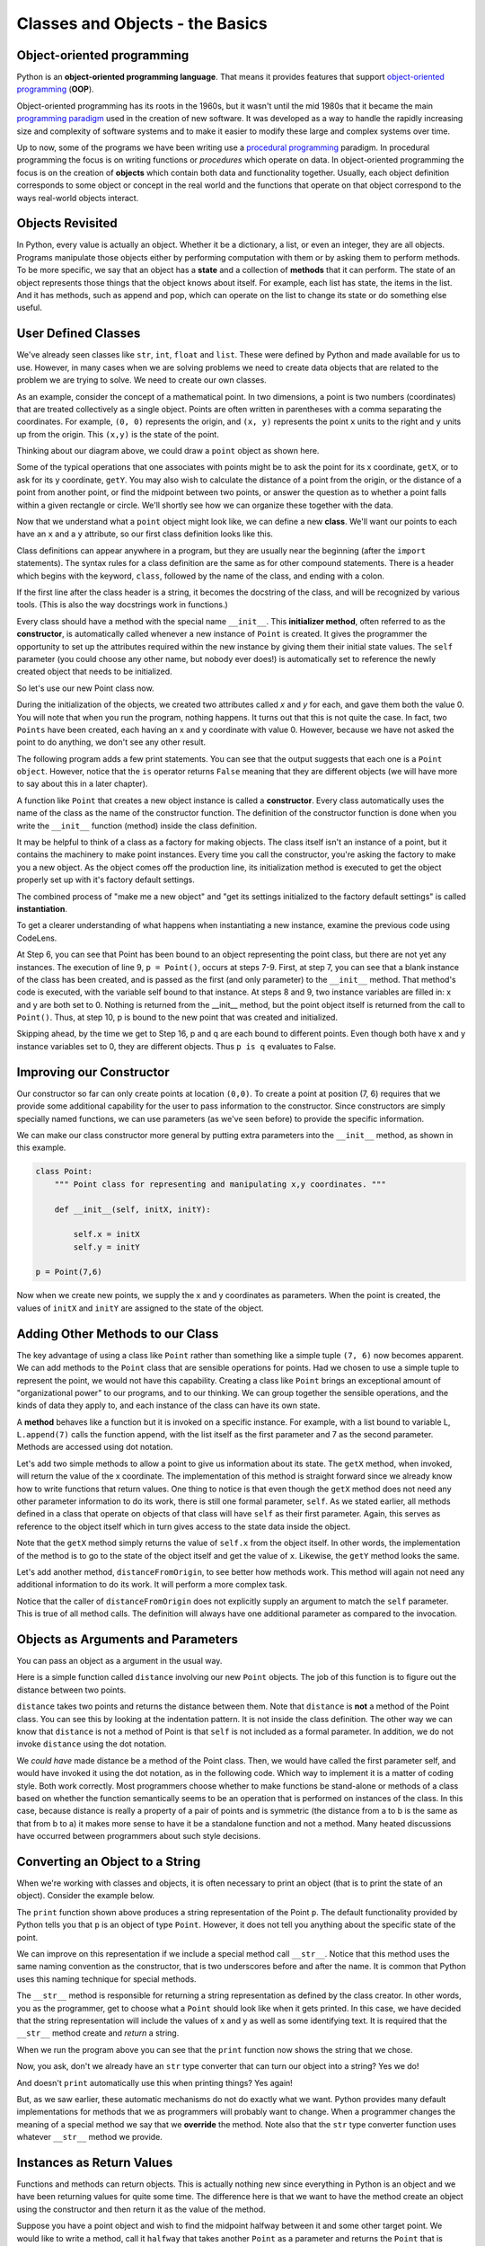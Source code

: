 ..  Copyright (C)  Brad Miller, David Ranum, Jeffrey Elkner, Peter Wentworth, Allen B. Downey, Chris
    Meyers, and Dario Mitchell.  Permission is granted to copy, distribute
    and/or modify this document under the terms of the GNU Free Documentation
    License, Version 1.3 or any later version published by the Free Software
    Foundation; with Invariant Sections being Forward, Prefaces, and
    Contributor List, no Front-Cover Texts, and no Back-Cover Texts.  A copy of
    the license is included in the section entitled "GNU Free Documentation
    License".
    
..  shortname:: IntroToClasses
..  description:: This is the introduction to the idea of building a class

.. qnum::
   :prefix: cls-
   :start: 1

.. _classes_chap:

Classes and Objects - the Basics
================================


.. index:: object-oriented programming

Object-oriented programming
---------------------------



Python is an **object-oriented programming language**.  That means it
provides features that support `object-oriented programming
<http://en.wikipedia.org/wiki/Object-oriented_programming>`__ (**OOP**).

Object-oriented programming has its roots in the 1960s, but it wasn't until the
mid 1980s that it became the main `programming paradigm
<http://en.wikipedia.org/wiki/Programming_paradigm>`__ used in the creation
of new software. It was developed as a way to handle the rapidly increasing
size and complexity of software systems and to make it easier to modify these
large and complex systems over time.

Up to now, some of the programs we have been writing use a `procedural programming
<http://en.wikipedia.org/wiki/Procedural_programming>`__ paradigm. In
procedural programming the focus is on writing functions or *procedures* which
operate on data. In object-oriented programming the focus is on the creation of
**objects** which contain both data and functionality together.
Usually, each object definition corresponds to some object or concept in the real
world and the functions that operate on that object correspond to the ways
real-world objects interact.


Objects Revisited
-----------------

In Python, every value is actually an object. Whether it be a dictionary, a list, or even an integer, they are all objects.  Programs manipulate those objects either by performing
computation with them or by asking them to perform methods.  To be more specific, we say that an object has
a **state** and a collection of **methods** that it can perform.  The state of an object represents those things
that the object knows about itself.  For example, each list has state, the items in the list. And it has methods, such as append and pop, which can operate on the list to change its state or do something else useful.


.. index:: compound data type

User Defined Classes
--------------------

We've already seen classes like ``str``, ``int``,  ``float`` and ``list``.  These were defined by Python and
made available for us to use.  However, in many cases when we are solving problems we need to create data objects
that are related to the problem we are trying to solve.  We need to create our own classes.

As an example, consider the concept of a mathematical point. In two dimensions, a point is two
numbers (coordinates) that are treated collectively as a single object. 
Points are often written in parentheses with a comma
separating the coordinates. For example, ``(0, 0)`` represents the origin, and
``(x, y)`` represents the point ``x`` units to the right and ``y`` units up
from the origin.  This ``(x,y)`` is the state of the point.

Thinking about our diagram above, we could draw a ``point`` object as shown here.

.. image:: Figures/objectpic2.png
   :alt: A point has an x and a y


Some of the typical operations that one associates with points might be to ask
the point for its x coordinate, ``getX``, or to ask for its y coordinate, ``getY``.  You may also
wish to calculate the distance of a point from the origin, or the distance of a point from another point,
or find the midpoint between two points, or answer the question as to whether a point falls within a
given rectangle or circle.  We'll shortly see how we can organize these
together with the data.

.. image:: Figures/objectpic3.png
   :alt: A point also has methods


Now that we understand what a ``point`` object might look like, we can define a new **class**. 
We'll want our points to each have an ``x`` and a ``y`` attribute,
so our first class definition looks like this.

.. sourcecode:: python
    :linenos:
    
    class Point:
        """ Point class for representing and manipulating x,y coordinates. """
        
        def __init__(self):
            """ Create a new point at the origin """
            self.x = 0
            self.y = 0          

Class definitions can appear anywhere in a program, but they are usually near
the beginning (after the ``import`` statements). The syntax rules for a class
definition are the same as for other compound statements. There is a header
which begins with the keyword, ``class``, followed by the name of the class,
and ending with a colon.

If the first line after the class header is a string, it becomes
the docstring of the class, and will be recognized by various tools.  (This
is also the way docstrings work in functions.)

Every class should have a method with the special name ``__init__``.  
This **initializer method**, often referred to as the **constructor**, is automatically called whenever a new 
instance of ``Point`` is created.  It gives the programmer the opportunity 
to set up the attributes required within the new instance by giving them 
their initial state values.  The ``self`` parameter (you could choose any
other name, but nobody ever does!) is automatically set to reference
the newly created object that needs to be initialized.   

So let's use our new Point class now.

.. activecode:: chp13_classes1
    
    class Point:
        """ Point class for representing and manipulating x,y coordinates. """
        
        def __init__(self):
 
            self.x = 0
            self.y = 0
    
    p = Point()         # Instantiate an object of type Point
    q = Point()         # and make a second point

    print("Nothing seems to have happened with the points")
    
   
During the initialization of the objects, we created two
attributes called `x` and `y` for each, and gave them both the value 0.  You will note that when you run the
program, nothing happens.  It turns out that this is not quite the case.  In fact, two ``Points`` have been created, each
having an x and y coordinate with value 0.  However, because we have not asked the point to do anything, we don't see any other result.


.. image:: Figures/objectpic4.png
   :alt: Simple object has state and methods



The following program adds a few print statements. You can see that the output suggests that each one is a ``Point object``.
However, notice that the ``is`` operator returns ``False`` meaning that they are different objects (we will have more to say about this in a later chapter).

.. activecode:: chp13_classes2
    
    class Point:
        """ Point class for representing and manipulating x,y coordinates. """
        
        def __init__(self):
 
            self.x = 0
            self.y = 0
    
    p = Point()         # Instantiate an object of type Point
    q = Point()         # and make a second point

    print(p)
    print(q)

    print(p is q)


A function like ``Point`` that creates a new object instance 
is called a **constructor**.  Every class automatically uses the name of the class as the name of the constructor function.
The definition of the constructor function is done
when you write the ``__init__`` function (method) inside the class definition.

It may be helpful to think of a class as a factory for making objects.  
The class itself isn't an instance of a point, but it contains the machinery 
to make point instances.   Every time you call the constructor, you're asking
the factory to make you a new object.  As the object comes off the 
production line, its initialization method is executed to 
get the object properly set up with it's factory default settings.

The combined process of "make me a new object" and "get its settings initialized
to the factory default settings" is called **instantiation**.  

To get a clearer understanding of what happens when instantiating a new instance, examine the previous code using CodeLens.

.. codelens:: chp13_classes2a
    
    class Point:
        """ Point class for representing and manipulating x,y coordinates. """
        
        def __init__(self):
 
            self.x = 0
            self.y = 0
    
    p = Point()         # Instantiate an object of type Point
    q = Point()         # and make a second point

    print(p)
    print(q)

    print(p is q)
    
At Step 6, you can see that Point has been bound to an object representing the point class, but there are not yet any instances. The execution of line 9, ``p = Point()``, occurs at steps 7-9. First, at step 7, you can see that a blank instance of the class has been created, and is passed as the first (and only parameter) to the ``__init__`` method. That method's code is executed, with the variable self bound to that instance. At steps 8 and 9, two instance variables are filled in: x and y are both set to 0. Nothing is returned from the __init__ method, but the point object itself is returned from the call to ``Point()``. Thus, at step 10,  p is bound to the new point that was created and initialized.

Skipping ahead, by the time we get to Step 16, p and q are each bound to different points. Even though both have x and y instance variables set to 0, they are different objects. Thus ``p is q`` evaluates to False.

Improving our Constructor
------------------------- 

Our constructor so far can only create points at location ``(0,0)``.  To create a point at position (7, 6) requires that we
provide some additional capability for the user to pass information to the constructor.  Since constructors are simply specially named functions, we can use parameters (as we've seen before) to provide the specific information. 
    
We can make our class constructor more general by putting extra parameters into
the ``__init__`` method, as shown in this example.

.. sourcecode:: python
    
    class Point:
        """ Point class for representing and manipulating x,y coordinates. """
        
        def __init__(self, initX, initY):
 
            self.x = initX
            self.y = initY
    
    p = Point(7,6)



Now when we create new points, we supply the x and y coordinates as parameters.  When the point is created, the values of ``initX`` and ``initY`` are assigned to the state of the object.


.. image:: Figures/objectpic5.png
   :alt: Simple object has state and methods



       
Adding Other Methods to our Class
---------------------------------
          
The key advantage of using a class like ``Point`` rather than something like a simple
tuple ``(7, 6)`` now becomes apparent.  We can add methods to
the ``Point`` class that are sensible operations for points.  Had we chosen to use a simple
tuple to represent the point, we would not have this capability.
Creating a class like ``Point`` brings an exceptional
amount of "organizational power" to our programs, and to our thinking. 
We can group together the sensible operations, and the kinds of data 
they apply to, and each instance of the class can have its own state.       
          
A **method** behaves like a function but it is invoked on a specific
instance.  For example, with a list bound to variable L, ``L.append(7)`` calls the function append, with the list itself as the first parameter and 7 as the second parameter.   Methods are accessed using dot notation.  

Let's add two simple methods to allow a point to give us information about its state.  The ``getX`` method, when invoked, will return the value of the x coordinate.  The implementation of this method is straight forward since we already know how
to write functions that return values.  One thing to notice is that even though the ``getX`` method does not need any other parameter information to do its work, there is still one formal parameter, ``self``.  As we stated earlier, all methods defined in a class that operate on objects of that class will have ``self`` as their first parameter.  Again, this serves as reference to the object itself which in turn gives access to the state data inside the object.

.. activecode:: chp13_classes4
    
    class Point:
        """ Point class for representing and manipulating x,y coordinates. """
        
        def __init__(self, initX, initY):
 
            self.x = initX
            self.y = initY

        def getX(self):
            return self.x

        def getY(self):
            return self.y

    
    p = Point(7,6)
    print(p.getX())
    print(p.getY())

Note that the ``getX`` method simply returns the value of ``self.x`` from the object itself.  In other words, the implementation of the method is to go to the state of the object itself and get the value of ``x``.  Likewise, the ``getY`` method looks the same.

Let's add another method, ``distanceFromOrigin``, to see better how methods
work.  This method will again not need any additional information to do its work.
It will perform a more complex task.


.. activecode:: chp13_classes5
    
    class Point:
        """ Point class for representing and manipulating x,y coordinates. """
        
        def __init__(self, initX, initY):
 
            self.x = initX
            self.y = initY

        def getX(self):
            return self.x

        def getY(self):
            return self.y

        def distanceFromOrigin(self):
            return ((self.x ** 2) + (self.y ** 2)) ** 0.5

    
    p = Point(7,6)
    print(p.distanceFromOrigin())


Notice that the caller of ``distanceFromOrigin`` does not explicitly 
supply an argument to match the ``self`` parameter.  This is true of all method calls. The definition will always
have one additional parameter as compared to the invocation.  

    
Objects as Arguments and Parameters
-----------------------------------

You can pass an object as a argument in the usual way.

Here is a simple function called ``distance`` involving our new ``Point`` objects.  The job of this function is to figure out the 
distance between two points.
 
.. activecode:: chp13_classes6

    import math
    
    class Point:
        """ Point class for representing and manipulating x,y coordinates. """
        
        def __init__(self, initX, initY):
 
            self.x = initX
            self.y = initY

        def getX(self):
            return self.x

        def getY(self):
            return self.y

        def distanceFromOrigin(self):
            return ((self.x ** 2) + (self.y ** 2)) ** 0.5

    def distance(point1, point2):
        xdiff = point2.getX()-point1.getX()
        ydiff = point2.getY()-point1.getY()

        dist = math.sqrt(xdiff**2 + ydiff**2)
        return dist
    
    p = Point(4,3)
    q = Point(0,0)
    print(distance(p,q))


``distance`` takes two points and returns the distance between them.  Note that ``distance`` is **not** a method of the Point class.  You can see this by looking at the indentation pattern.  It is not inside the class definition.  The other way we
can know that ``distance`` is not a method of Point is that ``self`` is not included as a formal parameter.  In addition, we do not invoke ``distance`` using the dot notation.

We *could have* made distance be a method of the Point class. Then, we would have called the first parameter self, and would have invoked it using the dot notation, as in the following code. Which way to implement it is a matter of coding style. Both work correctly. Most programmers choose whether to make functions be stand-alone or methods of a class based on whether the function semantically seems to be an operation that is performed on instances of the class. In this case, because distance is really a property of a pair of points and is symmetric (the distance from a to b is the same as that from b to a) it makes more sense to have it be a standalone function and not a method. Many heated discussions have occurred between programmers about such style decisions.

.. activecode:: chp13_classes6a

    import math
    
    class Point:
        """ Point class for representing and manipulating x,y coordinates. """
        
        def __init__(self, initX, initY):
 
            self.x = initX
            self.y = initY

        def getX(self):
            return self.x

        def getY(self):
            return self.y

        def distanceFromOrigin(self):
            return ((self.x ** 2) + (self.y ** 2)) ** 0.5

        def distance(self, point2):
            xdiff = point2.getX()-self.getX()
            ydiff = point2.getY()-self.getY()

            dist = math.sqrt(xdiff**2 + ydiff**2)
            return dist
    
    p = Point(4,3)
    q = Point(0,0)
    print(p.distance(q))


Converting an Object to a String
--------------------------------

 
When we're working with classes and objects, it is often necessary to print an object (that is to print the state of an object).
Consider the example below.

.. activecode:: chp13_classesstr1
    
    class Point:
        """ Point class for representing and manipulating x,y coordinates. """
        
        def __init__(self, initX, initY):
 
            self.x = initX
            self.y = initY

        def getX(self):
            return self.x

        def getY(self):
            return self.y

        def distanceFromOrigin(self):
            return ((self.x ** 2) + (self.y ** 2)) ** 0.5

    
    p = Point(7,6)
    print(p)

The ``print`` function shown above produces a string representation of the Point ``p``.  The default functionality provided by
Python tells you that ``p`` is an object of type ``Point``.  However, it does not tell you anything about the specific
state of the point.

We can improve on this representation if we include a special method call ``__str__``.  Notice that this method uses the same naming convention as the constructor, that is two underscores before and after the name.  It is common that Python
uses this naming technique for special methods.

The ``__str__`` method is responsible for returning a string representation as defined by the class creator.  In other words, you as the programmer, get to choose what a ``Point`` should look like when it gets printed.  In this case, we
have decided that the string representation will include the values of x and y as well as some identifying text.  It
is required that the ``__str__`` method create and *return* a string.

.. activecode:: chp13_classesstr2

    class Point:
        """ Point class for representing and manipulating x,y coordinates. """

        def __init__(self, initX, initY):

            self.x = initX
            self.y = initY

        def getX(self):
            return self.x

        def getY(self):
            return self.y

        def distanceFromOrigin(self):
            return ((self.x ** 2) + (self.y ** 2)) ** 0.5
          
        def __str__(self):
            return "x=" + str(self.x) + ", y=" + str(self.y)

    p = Point(7,6)
    print(p)


When we run the program above you can see that the ``print`` function now shows the string that we chose.

Now, you ask, don't we already have an ``str`` type converter that can 
turn our object into a string?  Yes we do!  

And doesn't ``print``
automatically use this when printing things?  Yes again! 


But, as we saw earlier, these automatic mechanisms do not do exactly what we want.  Python provides many default implementations for
methods that we as programmers will probably want to change.  When a programmer changes the meaning of a special method we
say that we **override** the method.  Note also that the ``str`` type converter function uses whatever ``__str__`` method we
provide.

Instances as Return Values
--------------------------

Functions and methods can return objects.  This is actually nothing new since everything in Python is an object and we have
been returning values for quite some time.  The difference here is that we want to have the method create an object using
the constructor and then return it as the value of the method.

    
Suppose you have a point object
and wish to find the midpoint halfway between it and some other target point.  We would like to write a method, call
it ``halfway`` that takes another ``Point`` as a parameter and returns the ``Point`` that is halfway between the point and
the target.

.. activecode:: chp13_classesmid1

    class Point:

        def __init__(self, initX, initY):

            self.x = initX
            self.y = initY

        def getX(self):
            return self.x

        def getY(self):
            return self.y

        def distanceFromOrigin(self):
            return ((self.x ** 2) + (self.y ** 2)) ** 0.5
          
        def __str__(self):
            return "x=" + str(self.x) + ", y=" + str(self.y)

        def halfway(self, target): 
             mx = (self.x + target.x)/2
             my = (self.y + target.y)/2
             return Point(mx, my)

    p = Point(3,4)
    q = Point(5,12)
    mid = p.halfway(q)

    print(mid)
    print(mid.getX())
    print(mid.getY())
       

The resulting Point, ``mid``, has an x value of 4 and a y value of 8.  We can also use any other methods on ``mid`` since it is a
``Point`` object.

    

Glossary
--------

.. glossary::


    attribute
        One of the named data items that makes up an instance.

    class
        A user-defined compound type. A class can also be thought of as a
        template for the objects that are instances of it.
        
    constructor
        Every class has a "factory", called by the same name as the class, for
        making new instances.  If the class has an *initializer method*, this method
        is used to get the attributes (i.e. the state) of the new object properly set up. 
            
    initializer method
        A special method in Python (called ``__init__``) 
        that is invoked automatically to set a newly created object's
        attributes to their initial (factory-default) state.
        
    instance
        An object whose type is of some class.  Instance and object are used
        interchangeably.
        
    instantiate
        To create an instance of a class, and to run its initializer. 
        
    method
        A function that is defined inside a class definition and is invoked on
        instances of that class. 

    object
        A compound data type that is often used to model a thing or concept in
        the real world.  It bundles together the data and the operations that 
        are relevant for that kind of data.  Instance and object are used
        interchangeably.

    object-oriented programming
        A powerful style of programming in which data and the operations 
        that manipulate it are organized into classes and methods.        

    object-oriented language
        A language that provides features, such as user-defined classes and
        inheritance, that facilitate object-oriented programming.



Exercises
---------

#. Add a method ``reflect_x`` to Point which returns a new Point, one which is the 
   reflection of the point about the x-axis.  For example, 
   ``Point(3, 5).reflect_x()`` is (3, -5)
   
   .. activecode:: ch_cl_02


#.

    .. tabbed:: q2

        .. tab:: Question

           Add a method called ``move`` that will take two parameters, call them ``dx`` and ``dy``.  The method will
           cause the point to move in the x and y direction the number of units given. (Hint: you will change the values of the
           state of the point)
           

        .. tab:: Answer
            
            .. activecode:: ch_cl_05_answer
            
                class Point:
                    """ Point class for representing and manipulating x,y coordinates. """

                    def __init__(self, initX, initY):

                        self.x = initX
                        self.y = initY

                    def getX(self):
                        return self.x

                    def getY(self):
                        return self.y

                    def distanceFromOrigin(self):
                        return ((self.x ** 2) + (self.y ** 2)) ** 0.5
                    
                    def move(self, dx, dy):
                        self.x = self.x + dx
                        self.y = self.y + dy
                        
                    def __str__(self):
                        return str(self.x)+","+str(self.y)


                p = Point(7,6)
                print(p)
                p.move(5,10)
                print(p)
 